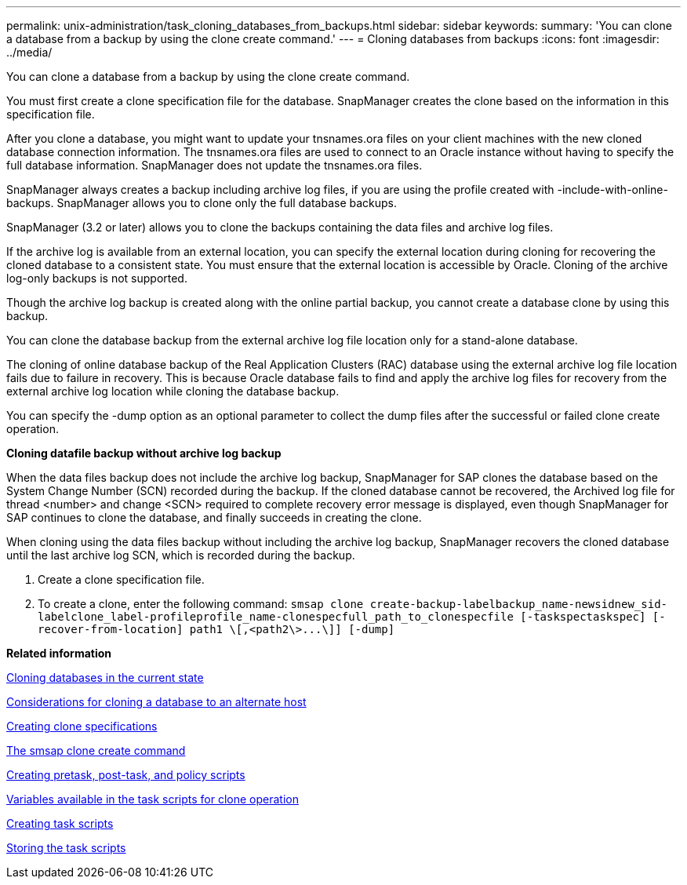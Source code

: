 ---
permalink: unix-administration/task_cloning_databases_from_backups.html
sidebar: sidebar
keywords: 
summary: 'You can clone a database from a backup by using the clone create command.'
---
= Cloning databases from backups
:icons: font
:imagesdir: ../media/

[.lead]
You can clone a database from a backup by using the clone create command.

You must first create a clone specification file for the database. SnapManager creates the clone based on the information in this specification file.

After you clone a database, you might want to update your tnsnames.ora files on your client machines with the new cloned database connection information. The tnsnames.ora files are used to connect to an Oracle instance without having to specify the full database information. SnapManager does not update the tnsnames.ora files.

SnapManager always creates a backup including archive log files, if you are using the profile created with -include-with-online-backups. SnapManager allows you to clone only the full database backups.

SnapManager (3.2 or later) allows you to clone the backups containing the data files and archive log files.

If the archive log is available from an external location, you can specify the external location during cloning for recovering the cloned database to a consistent state. You must ensure that the external location is accessible by Oracle. Cloning of the archive log-only backups is not supported.

Though the archive log backup is created along with the online partial backup, you cannot create a database clone by using this backup.

You can clone the database backup from the external archive log file location only for a stand-alone database.

The cloning of online database backup of the Real Application Clusters (RAC) database using the external archive log file location fails due to failure in recovery. This is because Oracle database fails to find and apply the archive log files for recovery from the external archive log location while cloning the database backup.

You can specify the -dump option as an optional parameter to collect the dump files after the successful or failed clone create operation.

*Cloning datafile backup without archive log backup*

When the data files backup does not include the archive log backup, SnapManager for SAP clones the database based on the System Change Number (SCN) recorded during the backup. If the cloned database cannot be recovered, the Archived log file for thread <number> and change <SCN> required to complete recovery error message is displayed, even though SnapManager for SAP continues to clone the database, and finally succeeds in creating the clone.

When cloning using the data files backup without including the archive log backup, SnapManager recovers the cloned database until the last archive log SCN, which is recorded during the backup.

. Create a clone specification file.
. To create a clone, enter the following command: `+smsap clone create-backup-labelbackup_name-newsidnew_sid-labelclone_label-profileprofile_name-clonespecfull_path_to_clonespecfile [-taskspectaskspec] [-recover-from-location] path1 \[,<path2\>...\]] [-dump]+`

*Related information*

xref:task_cloning_databases_in_the_current_state.adoc[Cloning databases in the current state]

xref:concept_considerations_for_cloning_a_database_to_an_alternate_host.adoc[Considerations for cloning a database to an alternate host]

xref:task_creating_clone_specifications.adoc[Creating clone specifications]

xref:reference_the_smosmsapclone_create_command.adoc[The smsap clone create command]

xref:task_creating_pretask_post_task_and_policy_scripts.adoc[Creating pretask, post-task, and policy scripts]

xref:concept_variables_available_in_the_task_scripts_for_clone_operation.adoc[Variables available in the task scripts for clone operation]

xref:task_creating_task_scripts.adoc[Creating task scripts]

xref:task_storing_the_task_scripts.adoc[Storing the task scripts]

